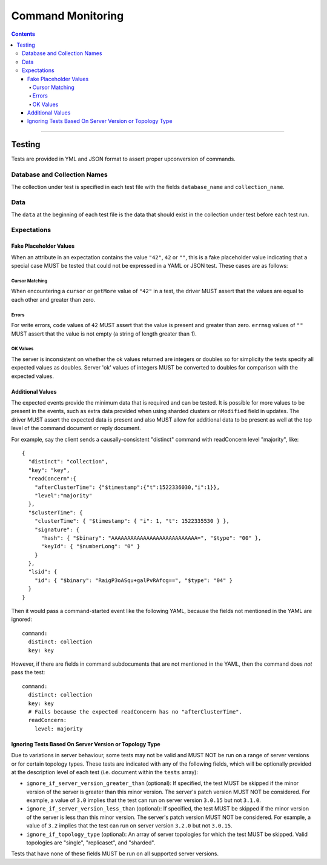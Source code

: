 .. role:: javascript(code)
  :language: javascript

==================
Command Monitoring
==================

.. contents::

--------

Testing
=======

Tests are provided in YML and JSON format to assert proper upconversion of commands.

Database and Collection Names
-----------------------------

The collection under test is specified in each test file with the fields
``database_name`` and ``collection_name``.

Data
----

The ``data`` at the beginning of each test file is the data that should exist in the
collection under test before each test run.

Expectations
------------

Fake Placeholder Values
```````````````````````

When an attribute in an expectation contains the value ``"42"``, ``42`` or ``""``, this is a fake
placeholder value indicating that a special case MUST be tested that could not be
expressed in a YAML or JSON test. These cases are as follows:

Cursor Matching
^^^^^^^^^^^^^^^

When encountering a ``cursor`` or ``getMore`` value of ``"42"`` in a test, the driver MUST assert
that the values are equal to each other and greater than zero.

Errors
^^^^^^

For write errors, ``code`` values of ``42`` MUST assert that the value is present and
greater than zero. ``errmsg`` values of ``""`` MUST assert that the value is not empty
(a string of length greater than 1).

OK Values
^^^^^^^^^

The server is inconsistent on whether the ok values returned are integers or doubles so
for simplicity the tests specify all expected values as doubles. Server 'ok' values of
integers MUST be converted to doubles for comparison with the expected values.

Additional Values
`````````````````

The expected events provide the minimum data that is required and can be tested. It is
possible for more values to be present in the events, such as extra data provided when
using sharded clusters or ``nModified`` field in updates. The driver MUST assert the
expected data is present and also MUST allow for additional data to be present as well
at the top level of the command document or reply document.

For example, say the client sends a causally-consistent "distinct" command with
readConcern level "majority", like::

  {
    "distinct": "collection",
    "key": "key",
    "readConcern":{
      "afterClusterTime": {"$timestamp":{"t":1522336030,"i":1}},
      "level":"majority"
    },
    "$clusterTime": {
      "clusterTime": { "$timestamp": { "i": 1, "t": 1522335530 } },
      "signature": {
        "hash": { "$binary": "AAAAAAAAAAAAAAAAAAAAAAAAAAA=", "$type": "00" },
        "keyId": { "$numberLong": "0" }
      }
    },
    "lsid": {
      "id": { "$binary": "RaigP3oASqu+galPvRAfcg==", "$type": "04" }
    }
  }

Then it would pass a command-started event like the following YAML, because the
fields not mentioned in the YAML are ignored::

  command:
    distinct: collection
    key: key

However, if there are fields in command subdocuments that are not mentioned in
the YAML, then the command does *not* pass the test::

  command:
    distinct: collection
    key: key
    # Fails because the expected readConcern has no "afterClusterTime".
    readConcern:
      level: majority

Ignoring Tests Based On Server Version or Topology Type
```````````````````````````````````````````````````````

Due to variations in server behaviour, some tests may not be valid and MUST NOT be run on
a range of server versions or for certain topology types. These tests are indicated with
any of the following fields, which will be optionally provided at the description level of
each test (i.e. document within the ``tests`` array):

- ``ignore_if_server_version_greater_than`` (optional): If specified, the test MUST be
  skipped if the minor version of the server is greater than this minor version. The
  server's patch version MUST NOT be considered. For example, a value of ``3.0`` implies
  that the test can run on server version ``3.0.15`` but not ``3.1.0``.

- ``ignore_if_server_version_less_than`` (optional): If specified, the test MUST be
  skipped if the minor version of the server is less than this minor version. The
  server's patch version MUST NOT be considered. For example, a value of ``3.2`` implies
  that the test can run on server version ``3.2.0`` but not ``3.0.15``.

- ``ignore_if_topology_type`` (optional): An array of server topologies for which the test
  MUST be skipped. Valid topologies are "single", "replicaset", and "sharded".

Tests that have none of these fields MUST be run on all supported server versions.
